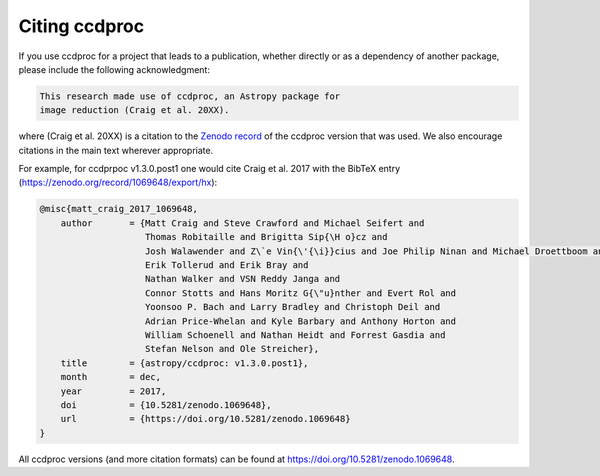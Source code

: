 Citing ccdproc
--------------

If you use ccdproc for a project that leads to a publication,
whether directly or as a dependency of another package, please include
the following acknowledgment:

.. code-block:: text

    This research made use of ccdproc, an Astropy package for
    image reduction (Craig et al. 20XX).

where (Craig et al. 20XX) is a citation to the `Zenodo record
<https://doi.org/10.5281/zenodo.1069648>`_ of the ccdproc version
that was used.  We also encourage citations in the main text wherever
appropriate.

For example, for ccdprpoc v1.3.0.post1 one would cite Craig et al. 2017
with the BibTeX entry (https://zenodo.org/record/1069648/export/hx):

.. code-block:: text


  @misc{matt_craig_2017_1069648,
      author       = {Matt Craig and Steve Crawford and Michael Seifert and
                      Thomas Robitaille and Brigitta Sip{\H o}cz and
                      Josh Walawender and Z\`e Vin{\'{\i}}cius and Joe Philip Ninan and Michael Droettboom and Jiyong Youn and
                      Erik Tollerud and Erik Bray and
                      Nathan Walker and VSN Reddy Janga and
                      Connor Stotts and Hans Moritz G{\"u}nther and Evert Rol and
                      Yoonsoo P. Bach and Larry Bradley and Christoph Deil and
                      Adrian Price-Whelan and Kyle Barbary and Anthony Horton and
                      William Schoenell and Nathan Heidt and Forrest Gasdia and
                      Stefan Nelson and Ole Streicher},
      title        = {astropy/ccdproc: v1.3.0.post1},
      month        = dec,
      year         = 2017,
      doi          = {10.5281/zenodo.1069648},
      url          = {https://doi.org/10.5281/zenodo.1069648}
  }

All ccdproc versions (and more citation formats) can be found at
https://doi.org/10.5281/zenodo.1069648.
